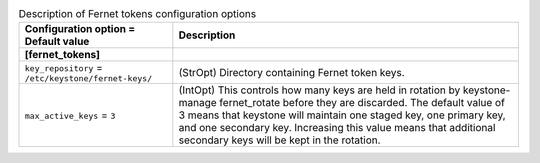 ..
    Warning: Do not edit this file. It is automatically generated from the
    software project's code and your changes will be overwritten.

    The tool to generate this file lives in openstack-doc-tools repository.

    Please make any changes needed in the code, then run the
    autogenerate-config-doc tool from the openstack-doc-tools repository, or
    ask for help on the documentation mailing list, IRC channel or meeting.

.. _keystone-fernet_tokens:

.. list-table:: Description of Fernet tokens configuration options
   :header-rows: 1
   :class: config-ref-table

   * - Configuration option = Default value
     - Description
   * - **[fernet_tokens]**
     -
   * - ``key_repository`` = ``/etc/keystone/fernet-keys/``
     - (StrOpt) Directory containing Fernet token keys.
   * - ``max_active_keys`` = ``3``
     - (IntOpt) This controls how many keys are held in rotation by keystone-manage fernet_rotate before they are discarded. The default value of 3 means that keystone will maintain one staged key, one primary key, and one secondary key. Increasing this value means that additional secondary keys will be kept in the rotation.
